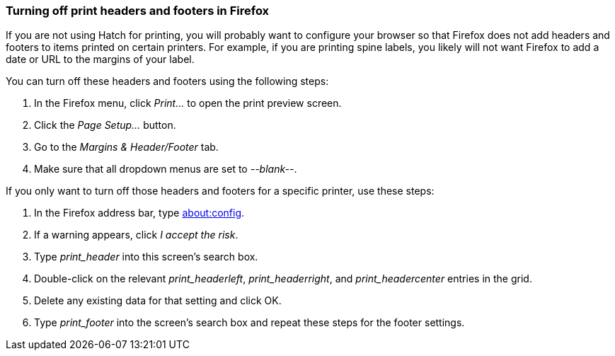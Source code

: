 === Turning off print headers and footers in Firefox ===

indexterm:[printing,headers]
indexterm:[printing,footers]

If you are not using Hatch for printing, you will probably want to configure
your browser so that Firefox does not add headers and footers to items printed
on certain printers.  For example, if you are printing spine labels, you likely
will not want Firefox to add a date or URL to the margins of your label.

You can turn off these headers and footers using the following steps:

. In the Firefox menu, click _Print..._ to open the print preview screen.
. Click the _Page Setup..._ button.
. Go to the _Margins & Header/Footer_ tab.
. Make sure that all dropdown menus are set to _--blank--_.

If you only want to turn off those headers and footers for a specific
printer, use these steps:

. In the Firefox address bar, type link:about:config[].
. If a warning appears, click _I accept the risk_.
. Type _print_header_ into this screen's search box.
. Double-click on the relevant _print_headerleft_, _print_headerright_, and
_print_headercenter_ entries in the grid.
. Delete any existing data for that setting and click OK.
. Type _print_footer_ into the screen's search box and repeat these steps
for the footer settings.


